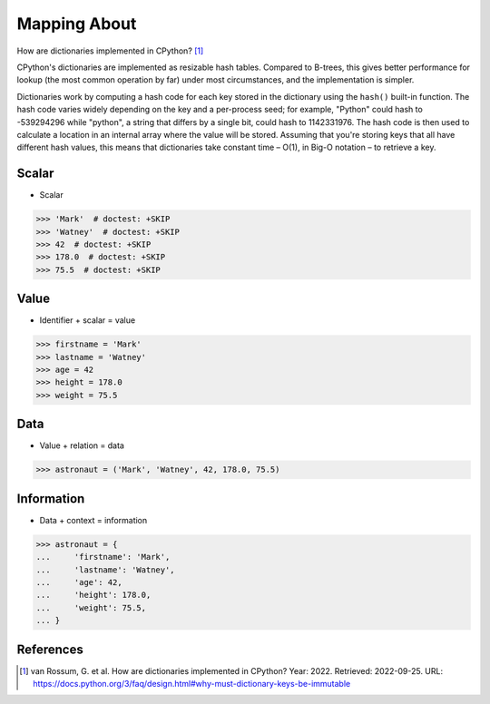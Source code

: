 Mapping About
=============

How are dictionaries implemented in CPython? [#PyDocDictImpl]_

CPython's dictionaries are implemented as resizable hash tables. Compared
to B-trees, this gives better performance for lookup (the most common
operation by far) under most circumstances, and the implementation is
simpler.

Dictionaries work by computing a hash code for each key stored in the
dictionary using the ``hash()`` built-in function. The hash code varies
widely depending on the key and a per-process seed; for example, "Python"
could hash to -539294296 while "python", a string that differs by a single
bit, could hash to 1142331976. The hash code is then used to calculate
a location in an internal array where the value will be stored. Assuming
that you're storing keys that all have different hash values, this means
that dictionaries take constant time – O(1), in Big-O notation – to retrieve
a key.

.. figure:: img/mappings-dict-hashmap.png

Scalar
------
* Scalar

>>> 'Mark'  # doctest: +SKIP
>>> 'Watney'  # doctest: +SKIP
>>> 42  # doctest: +SKIP
>>> 178.0  # doctest: +SKIP
>>> 75.5  # doctest: +SKIP


Value
-----
* Identifier + scalar = value

>>> firstname = 'Mark'
>>> lastname = 'Watney'
>>> age = 42
>>> height = 178.0
>>> weight = 75.5


Data
----
* Value + relation = data

>>> astronaut = ('Mark', 'Watney', 42, 178.0, 75.5)


Information
-----------
* Data + context = information

>>> astronaut = {
...     'firstname': 'Mark',
...     'lastname': 'Watney',
...     'age': 42,
...     'height': 178.0,
...     'weight': 75.5,
... }


References
----------
.. [#PyDocDictImpl] van Rossum, G. et al. How are dictionaries implemented in CPython? Year: 2022. Retrieved: 2022-09-25. URL: https://docs.python.org/3/faq/design.html#why-must-dictionary-keys-be-immutable
